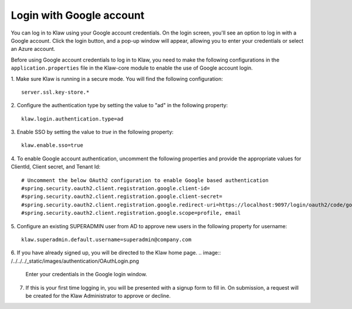 Login with Google account 
=========================

You can log in to Klaw using your Google account credentials. On the login screen, you'll see an option to log in with a Google account. Click the login button, and a pop-up window will appear, allowing you to enter your credentials or select an Azure account.

Before using Google account credentials to log in to Klaw, you need to make the following configurations in the ``application.properties`` file in the Klaw-core module to enable the use of Google account login.

1. Make sure Klaw is running in a secure mode. You will find the following configuration: 
::
    server.ssl.key-store.*

2.  Configure the authentication type by setting the value to "ad" in the following property:
::
    klaw.login.authentication.type=ad

3. Enable SSO by setting the value to `true` in the following property: 
::

    klaw.enable.sso=true

4. To enable Google account authentication, uncomment the following properties and provide the appropriate values for ClientId, Client secret, and Tenant Id:
::

    # Uncomment the below OAuth2 configuration to enable Google based authentication
    #spring.security.oauth2.client.registration.google.client-id=
    #spring.security.oauth2.client.registration.google.client-secret=
    #spring.security.oauth2.client.registration.google.redirect-uri=https://localhost:9097/login/oauth2/code/google
    #spring.security.oauth2.client.registration.google.scope=profile, email

5. Configure an existing SUPERADMIN user from AD to approve new users in the following property for username:  
::
    klaw.superadmin.default.username=superadmin@company.com

6. If you have already signed up, you will be directed to the Klaw home page. 
.. image:: /../../../_static/images/authentication/OAuthLogin.png

    Enter your credentials in the Google login window.

.. image:: /../../../_static/images/authentication/GoogleLogin.png

7. If this is your first time logging in, you will be presented with a signup form to fill in. On submission, a request will be created for the Klaw Administrator to approve or decline.

.. image:: /../../../_static/images/authentication/OAuthSignupForm.png